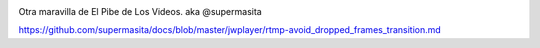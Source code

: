 .. title: JW Player 5.10 - RTMP - Avoid dropped frames transition
.. slug: jw-player-510-rtmp-avoid-dropped-frames-transition
.. date: 2013-08-16 14:28:02 UTC-03:00
.. tags: jwplayer, rtmp 
.. category: 
.. link: 
.. description: 
.. type: micro

.. image:: /images/jw_player_rtmp_captura.jpg

Otra maravilla de El Pibe de Los Videos. aka @supermasita

https://github.com/supermasita/docs/blob/master/jwplayer/rtmp-avoid_dropped_frames_transition.md
